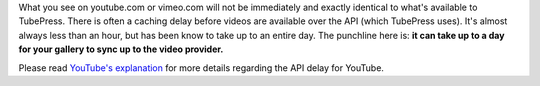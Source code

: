 What you see on youtube.com or vimeo.com will not be immediately and exactly identical to what's available to TubePress.
There is often a caching delay before videos are available over the API (which TubePress uses). It's almost always less
than an hour, but has been know to take up to an entire day. The punchline here is: **it can take up to a day for your
gallery to sync up to the video provider.**

Please read `YouTube's explanation <http://code.google.com/apis/youtube/2.0/reference.html#Overview>`_ for more
details regarding the API delay for YouTube.